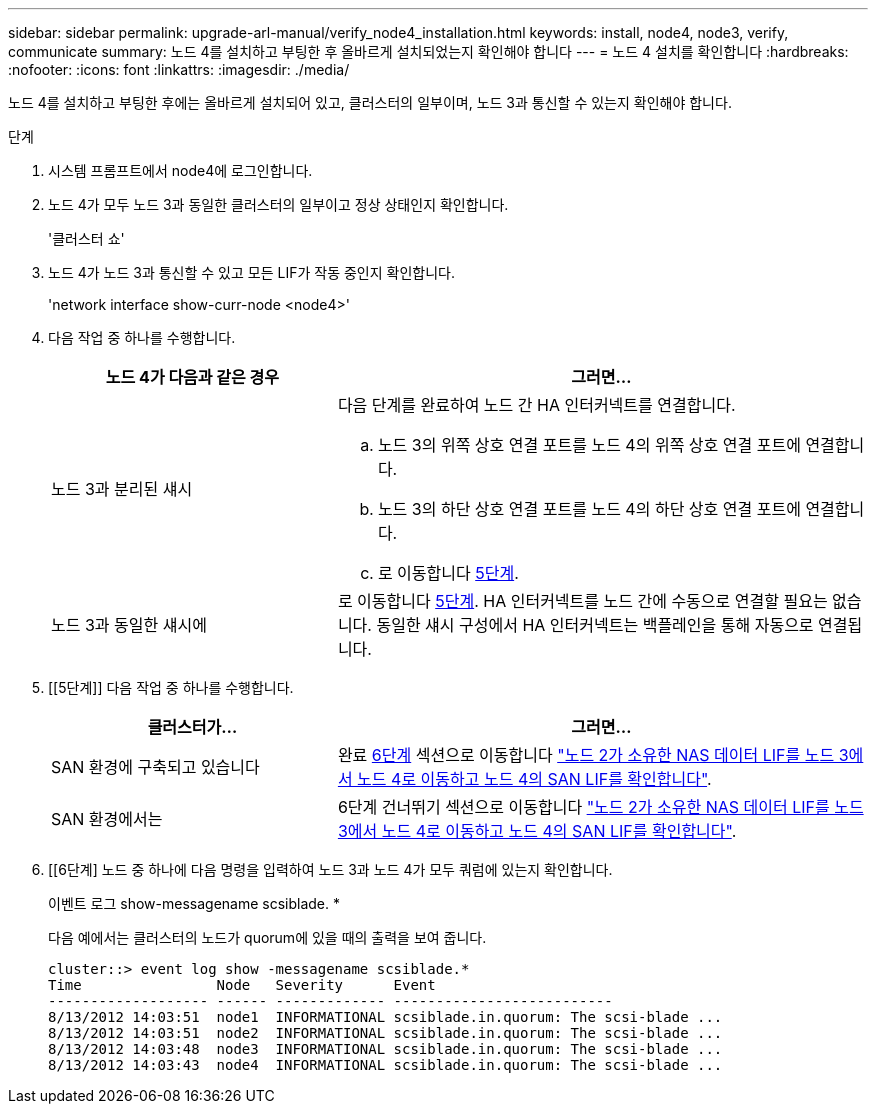 ---
sidebar: sidebar 
permalink: upgrade-arl-manual/verify_node4_installation.html 
keywords: install, node4, node3, verify, communicate 
summary: 노드 4를 설치하고 부팅한 후 올바르게 설치되었는지 확인해야 합니다 
---
= 노드 4 설치를 확인합니다
:hardbreaks:
:nofooter: 
:icons: font
:linkattrs: 
:imagesdir: ./media/


[role="lead"]
노드 4를 설치하고 부팅한 후에는 올바르게 설치되어 있고, 클러스터의 일부이며, 노드 3과 통신할 수 있는지 확인해야 합니다.

.단계
. 시스템 프롬프트에서 node4에 로그인합니다.
. 노드 4가 모두 노드 3과 동일한 클러스터의 일부이고 정상 상태인지 확인합니다.
+
'클러스터 쇼'

. 노드 4가 노드 3과 통신할 수 있고 모든 LIF가 작동 중인지 확인합니다.
+
'network interface show-curr-node <node4>'

. 다음 작업 중 하나를 수행합니다.
+
[cols="35,65"]
|===
| 노드 4가 다음과 같은 경우 | 그러면... 


| 노드 3과 분리된 섀시  a| 
다음 단계를 완료하여 노드 간 HA 인터커넥트를 연결합니다.

.. 노드 3의 위쪽 상호 연결 포트를 노드 4의 위쪽 상호 연결 포트에 연결합니다.
.. 노드 3의 하단 상호 연결 포트를 노드 4의 하단 상호 연결 포트에 연결합니다.
.. 로 이동합니다 <<Step5,5단계>>.




| 노드 3과 동일한 섀시에 | 로 이동합니다 <<Step5,5단계>>. HA 인터커넥트를 노드 간에 수동으로 연결할 필요는 없습니다. 동일한 섀시 구성에서 HA 인터커넥트는 백플레인을 통해 자동으로 연결됩니다. 
|===
. [[5단계]] 다음 작업 중 하나를 수행합니다.
+
[cols="35,65"]
|===
| 클러스터가... | 그러면... 


| SAN 환경에 구축되고 있습니다 | 완료 <<Step6,6단계>> 섹션으로 이동합니다 link:move_nas_lifs_node2_from_node3_node4_verify_san_lifs_node4.html["노드 2가 소유한 NAS 데이터 LIF를 노드 3에서 노드 4로 이동하고 노드 4의 SAN LIF를 확인합니다"]. 


| SAN 환경에서는 | 6단계 건너뛰기 섹션으로 이동합니다 link:move_nas_lifs_node2_from_node3_node4_verify_san_lifs_node4.html["노드 2가 소유한 NAS 데이터 LIF를 노드 3에서 노드 4로 이동하고 노드 4의 SAN LIF를 확인합니다"]. 
|===
. [[6단계] 노드 중 하나에 다음 명령을 입력하여 노드 3과 노드 4가 모두 쿼럼에 있는지 확인합니다.
+
이벤트 로그 show-messagename scsiblade. *

+
다음 예에서는 클러스터의 노드가 quorum에 있을 때의 출력을 보여 줍니다.

+
[listing]
----
cluster::> event log show -messagename scsiblade.*
Time                Node   Severity      Event
------------------- ------ ------------- --------------------------
8/13/2012 14:03:51  node1  INFORMATIONAL scsiblade.in.quorum: The scsi-blade ...
8/13/2012 14:03:51  node2  INFORMATIONAL scsiblade.in.quorum: The scsi-blade ...
8/13/2012 14:03:48  node3  INFORMATIONAL scsiblade.in.quorum: The scsi-blade ...
8/13/2012 14:03:43  node4  INFORMATIONAL scsiblade.in.quorum: The scsi-blade ...
----

